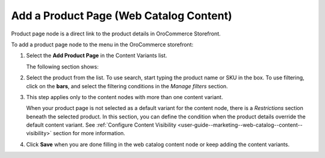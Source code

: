 .. _user-guide--marketing--web-catalog--content-variant-product-page:

.. start

Add a Product Page (Web Catalog Content)
""""""""""""""""""""""""""""""""""""""""

Product page node is a direct link to the product details in OroCommerce Storefront.

To add a product page node to the menu in the OroCommerce storefront:

#. Select the **Add Product Page** in the Content Variants list.

   The following section shows:

   .. image:: /user_guide/img/marketing/web_catalogs/WebCatalogCreateContentVariantsProductPage.png
      :class: with-border

#. Select the product from the list. To use search, start typing the product name or SKU in the box. To use filtering, click on the **bars**, and select the filtering conditions in the *Manage filters* section.

#. This step applies only to the content nodes with more than one content variant.

   When your product page is not selected as a default variant for the content node, there is a *Restrictions* section beneath the selected product. In this section, you can define the condition when the product details override the default content variant. See :ref:`Configure Content Visibility <user-guide--marketing--web-catalog--content--visibility>` section for more information.

#. Click **Save** when you are done filling in the web catalog content node or keep adding the content variants.

.. stop